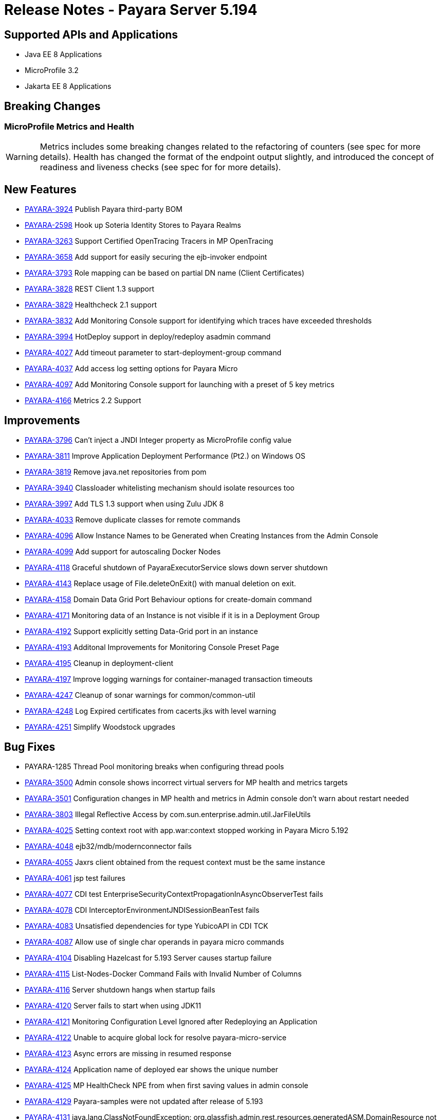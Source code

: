 = Release Notes - Payara Server 5.194

== Supported APIs and Applications

* Java EE 8 Applications
* MicroProfile 3.2
* Jakarta EE 8 Applications

== Breaking Changes
=== MicroProfile Metrics and Health

WARNING: Metrics includes some breaking changes related to the refactoring of counters (see spec for more details). Health has changed the format of the endpoint output slightly, and introduced the concept of readiness and liveness checks (see spec for for more details).

== New Features

* https://github.com/payara/Payara/pull/4320[PAYARA-3924] Publish Payara third-party BOM
* https://github.com/payara/Payara/pull/4298[PAYARA-2598] Hook up Soteria Identity Stores to Payara Realms
* https://github.com/payara/Payara/pull/4239[PAYARA-3263] Support Certified OpenTracing Tracers in MP OpenTracing
* https://github.com/payara/Payara/pull/4232[PAYARA-3658] Add support for easily securing the ejb-invoker endpoint
* https://github.com/payara/Payara/pull/4272[PAYARA-3793] Role mapping can be based on partial DN name (Client Certificates)
* https://github.com/payara/Payara/pull/4275[PAYARA-3828] REST Client 1.3 support
* https://github.com/payara/Payara/pull/4254[PAYARA-3829] Healthcheck 2.1 support
* https://github.com/payara/Payara/pull/4251[PAYARA-3832] Add Monitoring Console support for identifying which traces have exceeded thresholds
* https://github.com/payara/Payara/pull/4220[PAYARA-3994] HotDeploy support in deploy/redeploy asadmin command
* https://github.com/payara/Payara/pull/4212[PAYARA-4027] Add timeout parameter to start-deployment-group command
* https://github.com/payara/Payara/pull/4344[PAYARA-4037] Add access log setting options for Payara Micro
* https://github.com/payara/Payara/pull/4203[PAYARA-4097] Add Monitoring Console support for launching with a preset of 5 key metrics
* https://github.com/payara/Payara/pull/4328[PAYARA-4166] Metrics 2.2 Support

== Improvements

* https://github.com/payara/Payara/pull/4284[PAYARA-3796] Can’t inject a JNDI Integer property as MicroProfile config value
* https://github.com/payara/Payara/pull/4279[PAYARA-3811] Improve Application Deployment Performance (Pt2.) on Windows OS
* https://github.com/payara/Payara/pull/4184[PAYARA-3819] Remove java.net repositories from pom
* https://github.com/payara/Payara/pull/4309[PAYARA-3940] Classloader whitelisting mechanism should isolate resources too
* https://github.com/payara/Payara/pull/4243[PAYARA-3997] Add TLS 1.3 support when using Zulu JDK 8
* https://github.com/payara/Payara/pull/4123[PAYARA-4033] Remove duplicate classes for remote commands
* https://github.com/payara/Payara/pull/4190[PAYARA-4096] Allow Instance Names to be Generated when Creating Instances from the Admin Console
* https://github.com/payara/Payara/pull/4260[PAYARA-4099] Add support for autoscaling Docker Nodes
* https://github.com/payara/Payara/pull/4250[PAYARA-4118] Graceful shutdown of PayaraExecutorService slows down server shutdown
* https://github.com/payara/Payara/pull/4201[PAYARA-4143] Replace usage of File.deleteOnExit() with manual deletion on exit.
* https://github.com/payara/Payara/pull/4270[PAYARA-4158] Domain Data Grid Port Behaviour options for create-domain command
* https://github.com/payara/Payara/pull/4305[PAYARA-4171] Monitoring data of an Instance is not visible if it is in a Deployment Group
* https://github.com/payara/Payara/pull/4341[PAYARA-4192] Support explicitly setting Data-Grid port in an instance
* https://github.com/payara/Payara/pull/4274[PAYARA-4193] Additonal Improvements for Monitoring Console Preset Page
* https://github.com/payara/Payara/pull/4253[PAYARA-4195] Cleanup in deployment-client
* https://github.com/payara/Payara/pull/4323[PAYARA-4197] Improve logging warnings for container-managed transaction timeouts
* https://github.com/payara/Payara/pull/4293[PAYARA-4247] Cleanup of sonar warnings for common/common-util
* https://github.com/payara/Payara/pull/4297[PAYARA-4248] Log Expired certificates from cacerts.jks with level warning
* https://github.com/payara/Payara/pull/4299[PAYARA-4251] Simplify Woodstock upgrades

== Bug Fixes

* PAYARA-1285 Thread Pool monitoring breaks when configuring thread pools
* https://github.com/payara/Payara/pull/4191[PAYARA-3500] Admin console shows incorrect virtual servers for MP health and metrics targets
* https://github.com/payara/Payara/pull/4198[PAYARA-3501] Configuration changes in MP health and metrics in Admin console don’t warn about restart needed
* https://github.com/payara/Payara/pull/4287[PAYARA-3803] Illegal Reflective Access by com.sun.enterprise.admin.util.JarFileUtils
* https://github.com/payara/Payara/pull/4200[PAYARA-4025] Setting context root with app.war:context stopped working in Payara Micro 5.192
* https://github.com/payara/Payara/pull/4327[PAYARA-4048] ejb32/mdb/modernconnector fails
* https://github.com/payara/Payara/pull/4234[PAYARA-4055] Jaxrs client obtained from the request context must be the same instance
* https://github.com/payara/Payara/pull/4221[PAYARA-4061] jsp test failures
* https://github.com/payara/Payara/pull/4210[PAYARA-4077] CDI test EnterpriseSecurityContextPropagationInAsyncObserverTest fails
* https://github.com/payara/Payara/pull/4209[PAYARA-4078] CDI InterceptorEnvironmentJNDISessionBeanTest fails
* https://github.com/payara/Payara/pull/4195[PAYARA-4083] Unsatisfied dependencies for type YubicoAPI in CDI TCK
* https://github.com/payara/Payara/pull/4171[PAYARA-4087] Allow use of single char operands in payara micro commands
* https://github.com/payara/Payara/pull/4188[PAYARA-4104] Disabling Hazelcast for 5.193 Server causes startup failure
* https://github.com/payara/Payara/pull/4194[PAYARA-4115] List-Nodes-Docker Command Fails with Invalid Number of Columns
* https://github.com/payara/Payara/pull/4301[PAYARA-4116] Server shutdown hangs when startup fails
* https://github.com/payara/Payara/pull/4208[PAYARA-4120] Server fails to start when using JDK11
* https://github.com/payara/Payara/pull/4278[PAYARA-4121] Monitoring Configuration Level Ignored after Redeploying an Application
* https://github.com/payara/patched-src-hk2/pull/8[PAYARA-4122] Unable to acquire global lock for resolve payara-micro-service
* https://github.com/payara/Payara/pull/4219[PAYARA-4123] Async errors are missing in resumed response
* https://github.com/payara/Payara/pull/4256[PAYARA-4124] Application name of deployed ear shows the unique number
* https://github.com/payara/Payara/pull/4202[PAYARA-4125] MP HealthCheck NPE from when first saving values in admin console
* https://github.com/payara/Payara/pull/4214[PAYARA-4129] Payara-samples were not updated after release of 5.193
* https://github.com/payara/Payara/pull/4216[PAYARA-4131] java.lang.ClassNotFoundException: org.glassfish.admin.rest.resources.generatedASM.DomainResource not found  by org.glassfish.main.admin.rest-service
* https://github.com/payara/Payara/pull/4222[PAYARA-4140] ResourceValidator fails on jms/ee20/cditests/ejbweb +
* https://github.com/payara/Payara/pull/4176[PAYARA-4141] Use correct constructor of NotAuthorizedException in RolesPermittedInterceptor
* https://github.com/payara/Payara/pull/4252[PAYARA-4144] Add support for Deployment Group on Management API
* https://github.com/payara/patched-src-mail/pull/1[PAYARA-4146] JavaMail Fails to Load Default Providers
* https://github.com/payara/Payara/pull/4292[PAYARA-4147] MicroProfile Metrics API returns no data for vendor:system_cpu_load
* https://github.com/payara/Payara/pull/4302[PAYARA-4160] Admin Console List EJB Timers Causes HTTP 500
* https://github.com/payara/Payara/pull/4241[PAYARA-4164] OpenTracingApplicationEventListener is not null-safe
* PAYARA-4167 JSON-B Runtime not present on AppClient classpath
* PAYARA-4169 Incorrect server.policy settings
* PAYARA-4170 Deployment-client breaks TCK tests
* https://github.com/payara/Payara/pull/4317[PAYARA-4172] Generation of OpenAPI document when using @Schema(implementation) sometimes give wrong result
* https://github.com/payara/Payara/pull/4308[PAYARA-4174] CDI injection gives IllegalStateException on MP Metrics bean in Payara Micro
* https://github.com/payara/Payara/pull/4335[PAYARA-4186] OpenAPI document generates incorrect schema for Enums
* https://github.com/payara/Payara/pull/4261[PAYARA-4196] Monitoring console throws error when dealing metrics that include a space
* https://github.com/payara/Payara/pull/4262[PAYARA-4202] Arrays not supported in PayaraConfig.getOptionalValue()
* https://github.com/payara/Payara/pull/4262[PAYARA-4206] MP Config does not support char as type of property
* PAYARA-4207 Steady pool size should allow zero
* https://github.com/payara/Payara/pull/4338[PAYARA-4215] Database EJB Timer Persistence Service doesn’t work on Deployment Group
* https://github.com/payara/Payara/pull/4291[PAYARA-4218] JAX-WS Command Error
* https://github.com/payara/Payara/pull/4321[PAYARA-4219] Problem when trying to override System Properties of an instance
* https://github.com/payara/Payara/pull/4312[PAYARA-4238] Monitoring Console Hardening
* https://github.com/payara/Payara/pull/4300[PAYARA-4250] Monitoring Console Prevent Log Spamming
* https://github.com/payara/Payara/pull/4313[PAYARA-4253] Update TCK signature tests for 5.194
* https://github.com/payara/Payara/pull/4327[PAYARA-4254] Test failure in ejb32 / modernconnector
* https://github.com/payara/Payara/pull/4329[PAYARA-4255] Servlet TCK failures
* https://github.com/payara/Payara/pull/4304[PAYARA-4256] MP Metrics still registered after application removed
* PAYARA-4266 EJB TCK fails on NPE in EJB Container annotation

== Component Upgrades

* https://github.com/payara/Payara/pull/4183[PAYARA-4030] Upgrade HK2 to 2.6.1
* https://github.com/payara/Payara/pull/4258[PAYARA-4198] Upgrade Tyrus to 1.15
* https://github.com/payara/Payara/pull/4266[PAYARA-4213] Upgrade jackson to 2.10.0
* https://github.com/payara/Payara/pull/4286[PAYARA-4243] Upgrade ASM to 7.2
